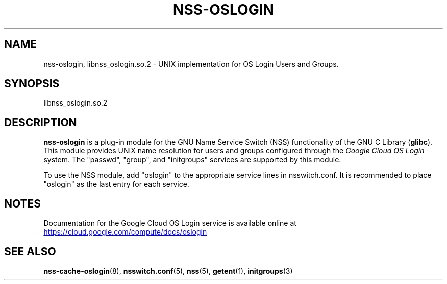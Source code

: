 '\" t
.TH "NSS\-OSLOGIN" "8" "2019-06-06" "Google Cloud"

.\" IF GNU troff set Aq to sequence aq (Apostrophe quote)
.ie \n(.g .ds Aq \(aq
.\" ELSE set Aq to '
.el       .ds Aq '

.\" disable hyphenation
.nh
.\" disable justification (adjust text to left margin only)
.ad l

.SH "NAME"
nss-oslogin, libnss_oslogin.so.2 \- UNIX implementation for OS Login Users and Groups\&.

.SH "SYNOPSIS"
libnss_oslogin\&.so\&.2

.SH "DESCRIPTION"
\fBnss\-oslogin\fR is a plug\-in module for the GNU Name Service Switch (NSS)
functionality of the GNU C Library (\fBglibc\fR).
This module provides UNIX name resolution for users and groups configured
through the \fIGoogle Cloud OS Login\fR system\&.
The "passwd", "group", and "initgroups" services are supported by this module.
.PP
To use the NSS module, add "oslogin" to the appropriate service lines
in nsswitch\&.conf\&.
It is recommended to place "oslogin" as the last entry for each service.

.SH "NOTES"
Documentation for the Google Cloud OS Login service is available online at
.UR "https://cloud.google.com/compute/docs/oslogin"
.UE

.SH "SEE ALSO"
.BR nss-cache-oslogin (8),
.BR nsswitch.conf (5),
.BR nss (5),
.BR getent (1),
.BR initgroups (3)
